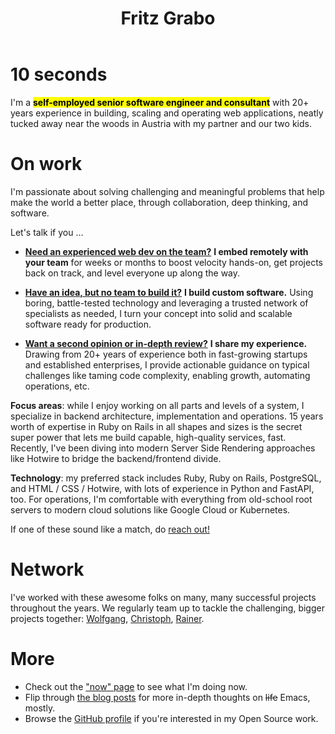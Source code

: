 #+title: Fritz Grabo
#+description: The personal website of Fritz Grabo

#+html_head_extra: <meta name="twitter:card" content="summary">
#+html_head_extra: <meta name="twitter:site" content="@fritzgrabo">
#+html_head_extra: <meta name="twitter:title" content="Fritz Grabo">
#+html_head_extra: <meta name="twitter:description" content="The personal website of Fritz Grabo.">
#+html_head_extra: <meta name="og:title" content="Fritz Grabo">
#+html_head_extra: <meta name="og:description" content="The personal website of Fritz Grabo.">

* 10 seconds

I'm a *@@html:<mark>@@self-employed senior software engineer and consultant@@html:</mark>@@* with 20+ years experience in building, scaling and operating web applications, neatly tucked away near the woods in Austria with my partner and our two kids.

* On work

I'm passionate about solving challenging and meaningful problems that help make the world a better place, through collaboration, deep thinking, and software.

Let's talk if you ...

- *[[file:work/collaborate/index.org][Need an experienced web dev on the team?]]*
  *I embed remotely with your team* for weeks or months to boost velocity hands-on, get projects back on track, and level everyone up along the way.


- *[[file:work/execute/index.org][Have an idea, but no team to build it?]]*
  *I build custom software.* Using boring, battle-tested technology and leveraging a trusted network of specialists as needed, I turn your concept into solid and scalable software ready for production.


- *[[file:work/consult/index.org][Want a second opinion or in-depth review?]]*
  *I share my experience.* Drawing from 20+ years of experience both in fast-growing startups and established enterprises, I provide actionable guidance on typical challenges like taming code complexity, enabling growth, automating operations, etc.

*Focus areas*: while I enjoy working on all parts and levels of a system, I specialize in backend architecture, implementation and operations. 15 years worth of expertise in Ruby on Rails in all shapes and sizes is the secret super power that lets me build capable, high-quality services, fast. Recently, I've been diving into modern Server Side Rendering approaches like Hotwire to bridge the backend/frontend divide.

*Technology*: my preferred stack includes Ruby, Ruby on Rails, PostgreSQL, and HTML / CSS / Hotwire, with lots of experience in Python and FastAPI, too. For operations, I'm comfortable with everything from old-school root servers to modern cloud solutions like Google Cloud or Kubernetes. 

If one of these sound like a match, do [[file:contact/index.org][reach out!]]

* Network

I've worked with these awesome folks on many, many successful projects throughout the years. We regularly team up to tackle the challenging, bigger projects together: @@html:<a href="https://wolfgangrittner.dev" target="_blank">Wolfgang</a>@@, @@html:<a href="https://christoph.luppri.ch" target="_blank">Christoph</a>@@, @@html:<a href="https://embedded-focus.com" target="_blank">Rainer</a>@@.

* More

- Check out the [[file:now/index.org]["now" page]] to see what I'm doing now.
- Flip through [[file:posts/index.org][the blog posts]] for more in-depth thoughts on +life+ Emacs, mostly.
- Browse the @@html:<a href="https://github.com/fritzgrabo" target="_blank">GitHub profile</a>@@ if you're interested in my Open Source work.
